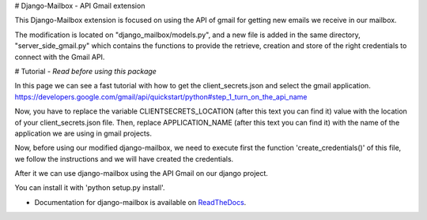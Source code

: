 # Django-Mailbox - API Gmail extension

This Django-Mailbox extension is focused on using the API of gmail for getting new emails we receive in our mailbox.

The modification is located on "django_mailbox/models.py", and a new file is added in the same directory, "server_side_gmail.py" which contains the functions to provide the retrieve, creation and store of the right credentials to connect with the Gmail API.


# Tutorial - *Read before using this package*

In this page we can see a fast tutorial with how to get the client_secrets.json and
select the gmail application.
https://developers.google.com/gmail/api/quickstart/python#step_1_turn_on_the_api_name

Now, you have to replace the variable CLIENTSECRETS_LOCATION (after this text you can find it) value with the location of your client_secrets.json file.
Then, replace APPLICATION_NAME (after this text you can find it) with the name of the application we are using in gmail projects.

Now, before using our modified django-mailbox, we need to execute first the function 'create_credentials()' of this file, we follow the instructions and we will have created the credentials.

After it we can use django-mailbox using the API Gmail  on our django project.

You can install it with 'python setup.py install'.

- Documentation for django-mailbox is available on
  `ReadTheDocs <http://django-mailbox.readthedocs.org/>`_.
